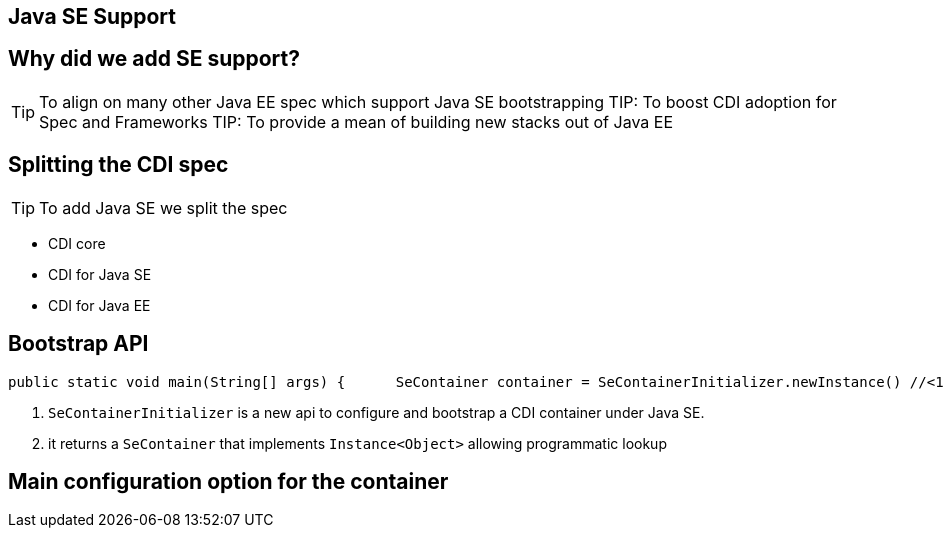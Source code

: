 [.intro]
== Java SE Support

[.topic]
== Why did we add SE support?

TIP: To align on many other Java EE spec which support Java SE bootstrapping
TIP: To boost CDI adoption for Spec and Frameworks
TIP: To provide a mean of building new stacks out of Java EE

[.topic]
== Splitting the CDI spec

TIP: To add Java SE we split the spec

* CDI core
* CDI for Java SE
* CDI for Java EE 

[.topic]
== Bootstrap API

[source, subs="verbatim,quotes"]
----
public static void main(String[] args) {      SeContainer container = SeContainerInitializer.newInstance() //<1>             .disableDiscovery()             .addBeanClasses(MyService.class)             .initialize();      MyService service = container.select(MyService.class).get(); //<2>      service.sayHello();      container.close(); }
----
<1> `SeContainerInitializer` is a new api to configure and bootstrap a CDI container under Java SE. 
<2> it returns a `SeContainer` that implements `Instance<Object>` allowing programmatic lookup


[.topic]
== Main configuration option for the container

//TODO: a bit of SeContainerInitializer javadoc with explanantion on main methods
